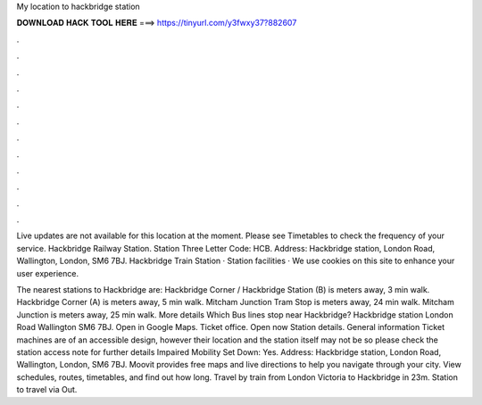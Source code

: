 My location to hackbridge station



𝐃𝐎𝐖𝐍𝐋𝐎𝐀𝐃 𝐇𝐀𝐂𝐊 𝐓𝐎𝐎𝐋 𝐇𝐄𝐑𝐄 ===> https://tinyurl.com/y3fwxy37?882607



.



.



.



.



.



.



.



.



.



.



.



.

Live updates are not available for this location at the moment. Please see Timetables to check the frequency of your service. Hackbridge Railway Station. Station Three Letter Code: HCB. Address: Hackbridge station, London Road, Wallington, London, SM6 7BJ. Hackbridge Train Station · Station facilities · We use cookies on this site to enhance your user experience.

The nearest stations to Hackbridge are: Hackbridge Corner / Hackbridge Station (B) is meters away, 3 min walk. Hackbridge Corner (A) is meters away, 5 min walk. Mitcham Junction Tram Stop is meters away, 24 min walk. Mitcham Junction is meters away, 25 min walk. More details Which Bus lines stop near Hackbridge? Hackbridge station London Road Wallington SM6 7BJ. Open in Google Maps. Ticket office. Open now Station details. General information Ticket machines are of an accessible design, however their location and the station itself may not be so please check the station access note for further details Impaired Mobility Set Down: Yes. Address: Hackbridge station, London Road, Wallington, London, SM6 7BJ. Moovit provides free maps and live directions to help you navigate through your city. View schedules, routes, timetables, and find out how long. Travel by train from London Victoria to Hackbridge in 23m. Station to travel via Out.
